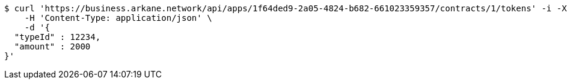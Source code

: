 [source,bash]
----
$ curl 'https://business.arkane.network/api/apps/1f64ded9-2a05-4824-b682-661023359357/contracts/1/tokens' -i -X POST \
    -H 'Content-Type: application/json' \
    -d '{
  "typeId" : 12234,
  "amount" : 2000
}'
----
